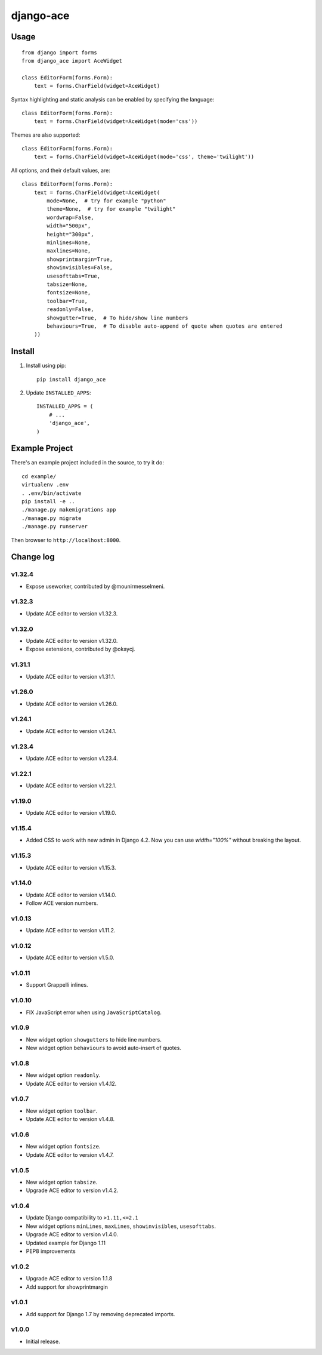 ==========
django-ace
==========


Usage
=====

::

    from django import forms
    from django_ace import AceWidget

    class EditorForm(forms.Form):
        text = forms.CharField(widget=AceWidget)

Syntax highlighting and static analysis can be enabled by specifying the
language::

    class EditorForm(forms.Form):
        text = forms.CharField(widget=AceWidget(mode='css'))

Themes are also supported::

    class EditorForm(forms.Form):
        text = forms.CharField(widget=AceWidget(mode='css', theme='twilight'))

All options, and their default values, are::

    class EditorForm(forms.Form):
        text = forms.CharField(widget=AceWidget(
            mode=None,  # try for example "python"
            theme=None,  # try for example "twilight"
            wordwrap=False,
            width="500px",
            height="300px",
            minlines=None,
            maxlines=None,
            showprintmargin=True,
            showinvisibles=False,
            usesofttabs=True,
            tabsize=None,
            fontsize=None,
            toolbar=True,
            readonly=False,
            showgutter=True,  # To hide/show line numbers
            behaviours=True,  # To disable auto-append of quote when quotes are entered
        ))


Install
=======

1. Install using pip::

    pip install django_ace

2. Update ``INSTALLED_APPS``::

    INSTALLED_APPS = (
        # ...
        'django_ace',
    )


Example Project
===============

There's an example project included in the source, to try it do::

    cd example/
    virtualenv .env
    . .env/bin/activate
    pip install -e ..
    ./manage.py makemigrations app
    ./manage.py migrate
    ./manage.py runserver

Then browser to ``http://localhost:8000``.


Change log
==========

v1.32.4
-------

- Expose useworker, contributed by @mounirmesselmeni.

v1.32.3
-------

- Update ACE editor to version v1.32.3.

v1.32.0
-------

- Update ACE editor to version v1.32.0.
- Expose extensions, contributed by @okaycj.

v1.31.1
-------

- Update ACE editor to version v1.31.1.

v1.26.0
-------

- Update ACE editor to version v1.26.0.

v1.24.1
-------

- Update ACE editor to version v1.24.1.

v1.23.4
-------

- Update ACE editor to version v1.23.4.

v1.22.1
-------

- Update ACE editor to version v1.22.1.

v1.19.0
-------

- Update ACE editor to version v1.19.0.

v1.15.4
-------

- Added CSS to work with new admin in Django 4.2. Now you can use `width="100%"` without breaking the layout.

v1.15.3
-------

- Update ACE editor to version v1.15.3.

v1.14.0
-------

- Update ACE editor to version v1.14.0.
- Follow ACE version numbers.

v1.0.13
-------

- Update ACE editor to version v1.11.2.


v1.0.12
-------

- Update ACE editor to version v1.5.0.

v1.0.11
-------

- Support Grappelli inlines.


v1.0.10
-------

- FIX JavaScript error when using ``JavaScriptCatalog``.


v1.0.9
------

- New widget option ``showgutters`` to hide line numbers.
- New widget option ``behaviours`` to avoid auto-insert of quotes.


v1.0.8
------

- New widget option ``readonly``.
- Update ACE editor to version v1.4.12.


v1.0.7
------

- New widget option ``toolbar``.
- Update ACE editor to version v1.4.8.


v1.0.6
------

- New widget option ``fontsize``.
- Update ACE editor to version v1.4.7.


v1.0.5
------

- New widget option ``tabsize``.
- Upgrade ACE editor to version v1.4.2.


v1.0.4
------

- Update Django compatibility to ``>1.11,<=2.1``
- New widget options ``minLines``, ``maxLines``, ``showinvisibles``, ``usesofttabs``.
- Upgrade ACE editor to version v1.4.0.
- Updated example for Django 1.11
- PEP8 improvements

v1.0.2
------

- Upgrade ACE editor to version 1.1.8
- Add support for showprintmargin

v1.0.1
------

- Add support for Django 1.7 by removing deprecated imports.

v1.0.0
------

- Initial release.

